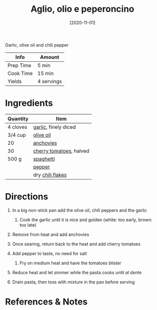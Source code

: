 #+TITLE: Aglio, olio e peperoncino

Garlic, olive oil and chili pepper

| Info      | Amount     |
|-----------+------------|
| Prep Time | 5 min      |
| Cook Time | 15 min     |
| Yields    | 4 servings |
#+DATE: [2020-11-01]
#+LAST_MODIFIED:
#+FILETAGS: :recipe:pasta :dinner:

* Ingredients

| Quantity | Item                                                          |
|----------+---------------------------------------------------------------|
| 4 cloves | [[../_ingredients/garlic.md][garlic]], finely diced           |
| 3/4 cup  | [[../_ingredients/olive-oil.md][olive oil]]                   |
| 20       | [[../_ingredients/anchovies.md][anchovies]]                   |
| 30       | [[../_ingredients/cherry-tomato.md][cherry tomatoes]], halved |
| 500 g    | [[../_ingredients/spaghetti.md][spaghetti]]                   |
|          | [[../_ingredients/pepper.md][pepper]]                         |
|          | dry [[../_ingredients/red-pepper-flakes.md][chili flakes]]    |

* Directions

1. In a big non-stick pan add the olive oil, chili peppers and the garlic

   1. Cook the garlic until it is nice and golden (white: too early, brown: too late)

2. Remove from heat and add anchovies
3. Once searing, return back to the heat and add cherry tomatoes
4. Add pepper to taste, no need for salt

   1. Fry on medium heat and have the tomatoes blister

5. Reduce heat and let simmer while the pasta cooks until /al dente/
6. Drain pasta, then toss with mixture in the pan before serving

* References & Notes
